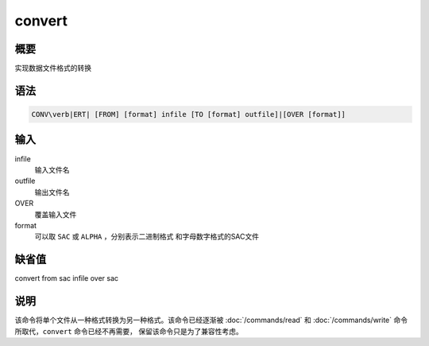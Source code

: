 convert
=======

概要
----

实现数据文件格式的转换

语法
----

.. code:: bash

    CONV\verb|ERT| [FROM] [format] infile [TO [format] outfile]|[OVER [format]]

输入
----

infile
    输入文件名

outfile
    输出文件名

OVER
    覆盖输入文件

format
    可以取 ``SAC`` 或 ``ALPHA`` ，分别表示二进制格式
    和字母数字格式的SAC文件

缺省值
------

convert from sac infile over sac

说明
----

该命令将单个文件从一种格式转换为另一种格式。该命令已经逐渐被
:doc:`/commands/read` 和 :doc:`/commands/write`
命令所取代，\ ``convert`` 命令已经不再需要，
保留该命令只是为了兼容性考虑。
